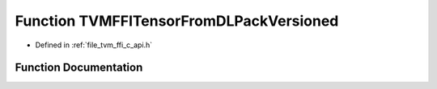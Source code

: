 .. _exhale_function_c__api_8h_1adaf9a5ab3d30bb3eca58b430f2592fc0:

Function TVMFFITensorFromDLPackVersioned
========================================

- Defined in :ref:`file_tvm_ffi_c_api.h`


Function Documentation
----------------------


.. doxygenfunction:: TVMFFITensorFromDLPackVersioned(DLManagedTensorVersioned *, int32_t, int32_t, TVMFFIObjectHandle *)
   :project: tvm-ffi